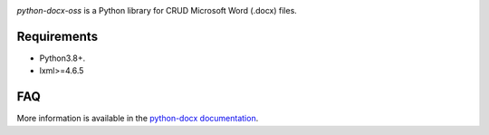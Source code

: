 .. image:: https://travis-ci.org/python-openxml/python-docx.svg?branch=master
   :target: https://travis-ci.org/python-openxml/python-docx

*python-docx-oss* is a Python library for CRUD Microsoft Word (.docx) files.


Requirements
------------

- Python3.8+.
- lxml>=4.6.5


FAQ
---


More information is available in the `python-docx documentation`_.

.. _`python-docx documentation`:
   https://python-docx.readthedocs.org/en/latest/
